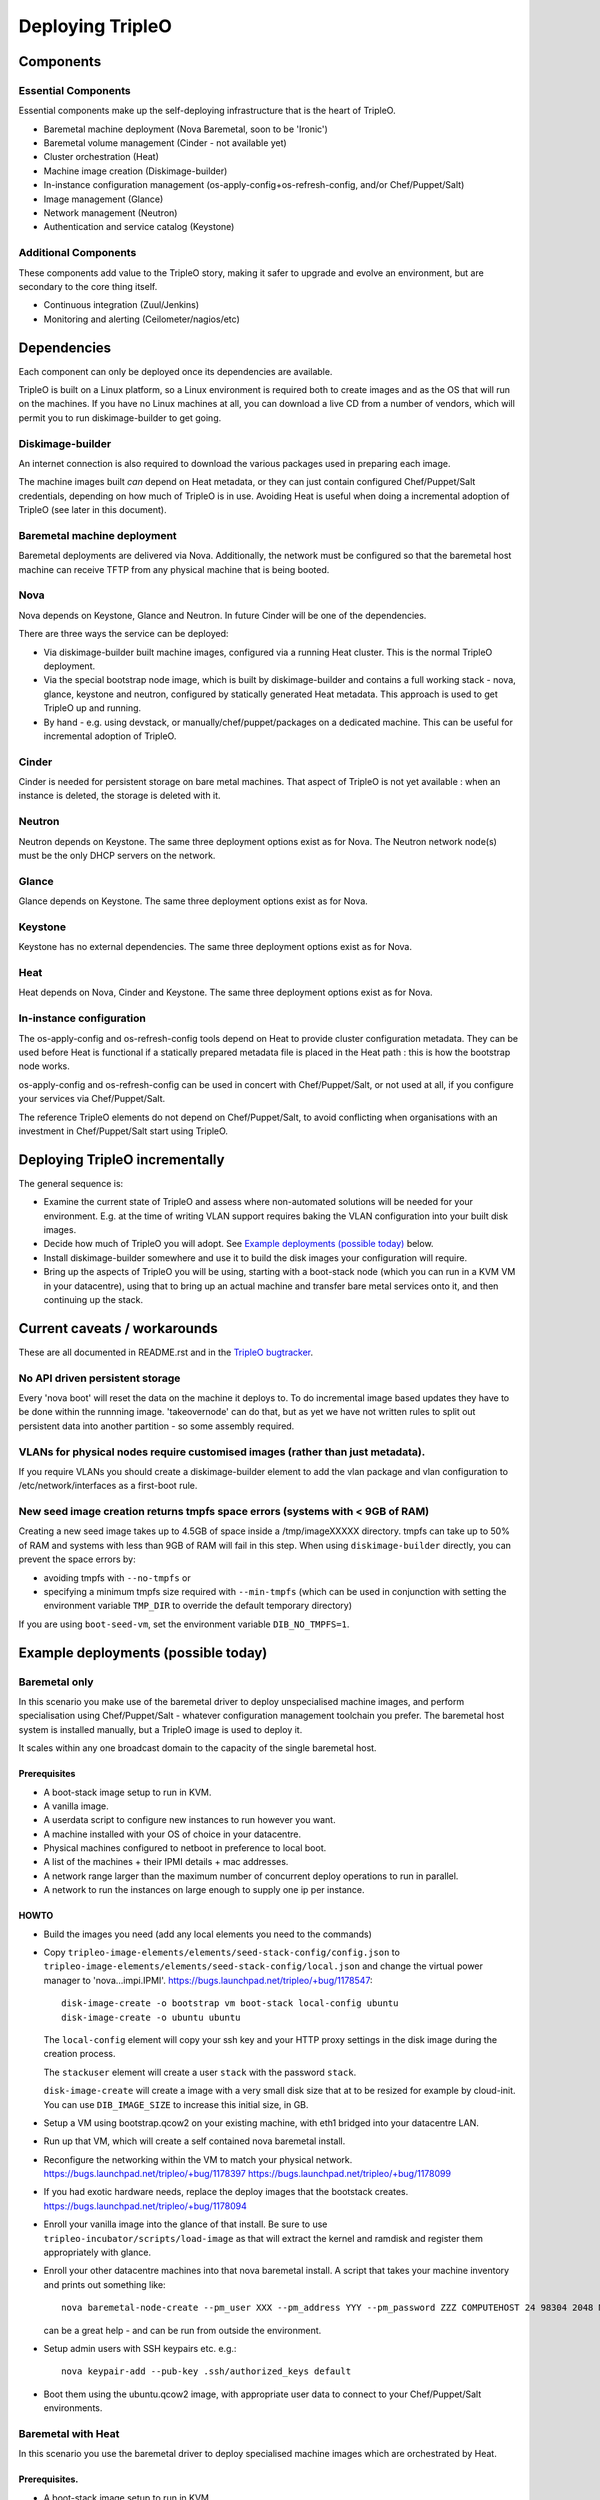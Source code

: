 Deploying TripleO
=================

Components
----------

Essential Components
^^^^^^^^^^^^^^^^^^^^

Essential components make up the self-deploying infrastructure that is
the heart of TripleO.

-  Baremetal machine deployment (Nova Baremetal, soon to be 'Ironic')

-  Baremetal volume management (Cinder - not available yet)

-  Cluster orchestration (Heat)

-  Machine image creation (Diskimage-builder)

-  In-instance configuration management
   (os-apply-config+os-refresh-config, and/or Chef/Puppet/Salt)

-  Image management (Glance)

-  Network management (Neutron)

-  Authentication and service catalog (Keystone)

Additional Components
^^^^^^^^^^^^^^^^^^^^^

These components add value to the TripleO story, making it safer to
upgrade and evolve an environment, but are secondary to the core thing
itself.

-  Continuous integration (Zuul/Jenkins)

-  Monitoring and alerting (Ceilometer/nagios/etc)

Dependencies
------------

Each component can only be deployed once its dependencies are available.

TripleO is built on a Linux platform, so a Linux environment is required
both to create images and as the OS that will run on the machines. If
you have no Linux machines at all, you can download a live CD from a
number of vendors, which will permit you to run diskimage-builder to get
going.

Diskimage-builder
^^^^^^^^^^^^^^^^^

An internet connection is also required to download the various packages
used in preparing each image.

The machine images built *can* depend on Heat metadata, or they can just
contain configured Chef/Puppet/Salt credentials, depending on how much
of TripleO is in use. Avoiding Heat is useful when doing a incremental
adoption of TripleO (see later in this document).

Baremetal machine deployment
^^^^^^^^^^^^^^^^^^^^^^^^^^^^

Baremetal deployments are delivered via Nova. Additionally, the network
must be configured so that the baremetal host machine can receive TFTP
from any physical machine that is being booted.

Nova
^^^^

Nova depends on Keystone, Glance and Neutron. In future Cinder will be
one of the dependencies.

There are three ways the service can be deployed:

-  Via diskimage-builder built machine images, configured via a running
   Heat cluster. This is the normal TripleO deployment.

-  Via the special bootstrap node image, which is built by
   diskimage-builder and contains a full working stack - nova, glance,
   keystone and neutron, configured by statically generated Heat
   metadata. This approach is used to get TripleO up and running.

-  By hand - e.g. using devstack, or manually/chef/puppet/packages on a
   dedicated machine. This can be useful for incremental adoption of
   TripleO.

Cinder
^^^^^^

Cinder is needed for persistent storage on bare metal machines. That
aspect of TripleO is not yet available : when an instance is deleted,
the storage is deleted with it.

Neutron
^^^^^^^

Neutron depends on Keystone. The same three deployment options exist as
for Nova. The Neutron network node(s) must be the only DHCP servers on
the network.

Glance
^^^^^^

Glance depends on Keystone. The same three deployment options exist as
for Nova.

Keystone
^^^^^^^^

Keystone has no external dependencies. The same three deployment options
exist as for Nova.

Heat
^^^^

Heat depends on Nova, Cinder and Keystone. The same three deployment
options exist as for Nova.

In-instance configuration
^^^^^^^^^^^^^^^^^^^^^^^^^

The os-apply-config and os-refresh-config tools depend on Heat to
provide cluster configuration metadata. They can be used before Heat is
functional if a statically prepared metadata file is placed in the Heat
path : this is how the bootstrap node works.

os-apply-config and os-refresh-config can be used in concert with
Chef/Puppet/Salt, or not used at all, if you configure your services via
Chef/Puppet/Salt.

The reference TripleO elements do not depend on Chef/Puppet/Salt, to
avoid conflicting when organisations with an investment in
Chef/Puppet/Salt start using TripleO.

Deploying TripleO incrementally
-------------------------------

The general sequence is:

-  Examine the current state of TripleO and assess where non-automated
   solutions will be needed for your environment. E.g. at the time of
   writing VLAN support requires baking the VLAN configuration into your
   built disk images.

-  Decide how much of TripleO you will adopt. See `Example deployments (possible today)`_
   below.

-  Install diskimage-builder somewhere and use it to build the disk
   images your configuration will require.

-  Bring up the aspects of TripleO you will be using, starting with a
   boot-stack node (which you can run in a KVM VM in your datacentre),
   using that to bring up an actual machine and transfer bare metal
   services onto it, and then continuing up the stack.

Current caveats / workarounds
-----------------------------

These are all documented in README.rst and in the
`TripleO bugtracker`_.

.. _`TripleO bugtracker`: https://launchpad.net/tripleo

No API driven persistent storage
^^^^^^^^^^^^^^^^^^^^^^^^^^^^^^^^

Every 'nova boot' will reset the data on the machine it deploys to. To
do incremental image based updates they have to be done within the
runnning image. 'takeovernode' can do that, but as yet we have not
written rules to split out persistent data into another partition - so
some assembly required.

VLANs for physical nodes require customised images (rather than just metadata).
^^^^^^^^^^^^^^^^^^^^^^^^^^^^^^^^^^^^^^^^^^^^^^^^^^^^^^^^^^^^^^^^^^^^^^^^^^^^^^^

If you require VLANs you should create a diskimage-builder element to
add the vlan package and vlan configuration to /etc/network/interfaces
as a first-boot rule.

New seed image creation returns tmpfs space errors (systems with < 9GB of RAM)
^^^^^^^^^^^^^^^^^^^^^^^^^^^^^^^^^^^^^^^^^^^^^^^^^^^^^^^^^^^^^^^^^^^^^^^^^^^^^^

Creating a new seed image takes up to 4.5GB of space inside a /tmp/imageXXXXX
directory. tmpfs can take up to 50% of RAM and systems with less than 9GB of
RAM will fail in this step. When using ``diskimage-builder`` directly, you can
prevent the space errors by:

- avoiding tmpfs with ``--no-tmpfs`` or
- specifying a minimum tmpfs size required with ``--min-tmpfs`` (which can be used
  in conjunction with setting the environment variable ``TMP_DIR`` to override the
  default temporary directory)

If you are using ``boot-seed-vm``, set the environment variable ``DIB_NO_TMPFS=1``.

Example deployments (possible today)
------------------------------------

Baremetal only
^^^^^^^^^^^^^^

In this scenario you make use of the baremetal driver to deploy
unspecialised machine images, and perform specialisation using
Chef/Puppet/Salt - whatever configuration management toolchain you
prefer. The baremetal host system is installed manually, but a TripleO
image is used to deploy it.

It scales within any one broadcast domain to the capacity of the single
baremetal host.

Prerequisites
~~~~~~~~~~~~~

-  A boot-stack image setup to run in KVM.

-  A vanilla image.

-  A userdata script to configure new instances to run however you want.

-  A machine installed with your OS of choice in your datacentre.

-  Physical machines configured to netboot in preference to local boot.

-  A list of the machines + their IPMI details + mac addresses.

-  A network range larger than the maximum number of concurrent deploy
   operations to run in parallel.

-  A network to run the instances on large enough to supply one ip per
   instance.

HOWTO
~~~~~

-  Build the images you need (add any local elements you need to the
   commands)

-  Copy ``tripleo-image-elements/elements/seed-stack-config/config.json`` to
   ``tripleo-image-elements/elements/seed-stack-config/local.json`` and
   change the virtual power manager to 'nova...impi.IPMI'.
   https://bugs.launchpad.net/tripleo/+bug/1178547::

    disk-image-create -o bootstrap vm boot-stack local-config ubuntu
    disk-image-create -o ubuntu ubuntu

   The ``local-config`` element will copy your ssh key and your HTTP proxy
   settings in the disk image during the creation process.

   The ``stackuser`` element will create a user ``stack`` with the password ``stack``.

   ``disk-image-create`` will create a image with a very small disk size
   that at to be resized for example by cloud-init. You can use
   ``DIB_IMAGE_SIZE`` to increase this initial size, in GB.

-  Setup a VM using bootstrap.qcow2 on your existing machine, with eth1
   bridged into your datacentre LAN.

-  Run up that VM, which will create a self contained nova baremetal
   install.

-  Reconfigure the networking within the VM to match your physical
   network. https://bugs.launchpad.net/tripleo/+bug/1178397
   https://bugs.launchpad.net/tripleo/+bug/1178099

-  If you had exotic hardware needs, replace the deploy images that the
   bootstack creates. https://bugs.launchpad.net/tripleo/+bug/1178094

-  Enroll your vanilla image into the glance of that install. Be sure to
   use ``tripleo-incubator/scripts/load-image`` as that will extract the
   kernel and ramdisk and register them appropriately with glance.

-  Enroll your other datacentre machines into that nova baremetal
   install. A script that takes your machine inventory and prints out
   something like::

    nova baremetal-node-create --pm_user XXX --pm_address YYY --pm_password ZZZ COMPUTEHOST 24 98304 2048 MAC

   can be a great help - and can be run from outside the environment.

-  Setup admin users with SSH keypairs etc. e.g.::

    nova keypair-add --pub-key .ssh/authorized_keys default

-  Boot them using the ubuntu.qcow2 image, with appropriate user data to
   connect to your Chef/Puppet/Salt environments.

Baremetal with Heat
^^^^^^^^^^^^^^^^^^^

In this scenario you use the baremetal driver to deploy specialised
machine images which are orchestrated by Heat.

Prerequisites.
~~~~~~~~~~~~~~

-  A boot-stack image setup to run in KVM.

-  A vanilla image with cfn-tools installed.

-  A seed machine installed with your OS of choice in your datacentre.

HOWTO
~~~~~

-  Build the images you need (add any local elements you need to the
   commands)::

    disk-image-create -o bootstrap vm boot-stack ubuntu heat-api
    disk-image-create -o ubuntu ubuntu cfn-tools

-  Setup a VM using bootstrap.qcow2 on your existing machine, with eth1
   bridged into your datacentre LAN.

-  Run up that VM, which will create a self contained nova baremetal
   install.

-  Enroll your vanilla image into the glance of that install.

-  Enroll your other datacentre machines into that nova baremetal
   install.

-  Setup admin users with SSH keypairs etc.

-  Create a Heat stack with your application topology. Be sure to use
   the image id of your cfn-tools customised image.

GRE Neutron OpenStack managed by Heat
^^^^^^^^^^^^^^^^^^^^^^^^^^^^^^^^^^^^^

In this scenario we build on Baremetal with Heat to deploy a full
OpenStack orchestrated by Heat, with specialised disk images for
different OpenStack node roles.

Prerequisites.
~~~~~~~~~~~~~~

- A boot-stack image setup to run in KVM.

- A vanilla image with cfn-tools installed.

- A seed machine installed with your OS of choice in your datacentre.

- At least 4 machines in your datacentre, one of which manually installed with
  a recent Linux (libvirt 1.0+ or newer required).

- L2 network with private address range

- L3 accessible management network (via the L2 default router)

- VLAN with public IP ranges on it

Needed data
~~~~~~~~~~~

- a JSON file describing your baremetal machines in a format described
  in devtest_setup.sh (see: nodes), making sure to include all MAC addresses
  for all network interface cards as well as the IPMI (address, user, password)
  details for them.

- 2 spare contiguous ip addresses on your L2 network for seed deployment.

- 1 spare ip address for your seed VM, and one spare for talking to it on it's
  bridge (seedip, seediplink)

- 3 spare ip addresses for your undercloud tenant network + neutron services.

- Public IP address to be your undercloud endpoint

- Public IP address to be your overcloud endpoint

Install Seed
~~~~~~~~~~~~

Follow the 'devtest' guide but edit the seed config.json to:

- change the dnsmasq range to the seed deployment range

- change the heat endpoint details to refer to your seed ip address

- change the ctlplane ip and cidr to match your seed ip address

- change the power manager line nova.virt.baremetal.ipmi.IPMI and
  remove the virtual subsection.

- setup proxy arp (this and the related bits are used to avoid messing about
  with the public NIC and bridging: you may choose to use that approach
  instead...)::

    sudo sysctl  net/ipv4/conf/all/proxy_arp=1
    arp -s <seedip> -i <external_interface> -D <external_interface> pub
    ip addr add <seediplink>/32 dev brbm
    ip route add <seedip>/32 dev brbm src <seediplink>

- setup ec2 metadata support::

    iptables -t nat -A PREROUTING -d 169.254.169.254/32 -i <external_interface> -p tcp -m tcp --dport 80 -j DNAT --to-destination <seedip>:8775

- setup DHCP relay::

    sudo apt-get install dhcp-helper

  and configure it with ``-s <seedip>``
  Note that isc-dhcp-relay fails to forward responses correctly, so dhcp-helper is preferred
  ( https://bugs.launchpad.net/ubuntu/+bug/1233953 ).

  Also note that dnsmasq may have to be stopped as they both listen to ``*:dhcps``
  ( https://bugs.launchpad.net/ubuntu/+bug/1233954 ).

  Disable the ``filter-bootps`` cronjob (``./etc/cron.d/filter-bootp``) inside the seed vm and reset the table::

    sudo iptables  -F FILTERBOOTPS

  edit /etc/init/novabm-dnsmasq.conf::

    exec dnsmasq --conf-file= \
    --keep-in-foreground \
    --port=0 \
    --dhcp-boot=pxelinux.0,<seedip>,<seedip> \
    --bind-interfaces \
    --pid-file=/var/run/dnsmasq.pid \
    --interface=br-ctlplane \
    --dhcp-range=<seed_deploy_start>,<seed_deploy_end>,<network_cidr>

- When you setup the seed, use <seedip> instead of 192.0.2.1, and you may need to edit seedrc.

- For setup-neutron:
  setup-neutron <start of seed deployment> <end of seed deployment> <cidr of network> <seedip> <metadata server> ctlplane

- Validate networking:

  - From outside the seed host you should be able to ping <seedip>
  - From the seed VM you should be able to ping <all ipmi addresses>
  - From outside the seed host you should be able to get a response from the dnsmasq running on <seedip>

- Create your deployment ramdisk with baremetal in mind::

    $TRIPLEO_ROOT/diskimage-builder/bin/disk-image-create $NODE_DIST -a \
    $NODE_ARCH -o $TRIPLEO_ROOT/undercloud  boot-stack nova-baremetal \
    os-collect-config stackuser $DHCP_DRIVER -p linux-image-generic mellanox \
    serial-console --offline

- If your hardware has something other than eth0 plugged into the network,
  fix your file injection template -
  ``/opt/stack/nova/nova/virt/baremetal/net-static.ubuntu.template`` inside the
  seed vm, replacing the enumerated interface values with the right interface
  to use (e.g. auto eth2... iface eth2 inet static..)

Deploy Undercloud
~~~~~~~~~~~~~~~~~

Use ``heat stack-create`` per the devtest documentation to boot your undercloud.
But use the ``undercloud-bm.yaml`` file rather ``than undercloud-vm.yaml``.

Once it's booted:

- ``modprobe 8021q``

- edit ``/etc/network/interfaces`` and define your vlan

- delete the default route on your internal network

- add a targeted route to your management l3 range via the internal network router

- add a targeted route to ``169.254.169.254`` via <seedip>

- ``ifup`` the vlan interface

- fix your resolv.conf

- configure the undercloud per devtest.

- upgrade your quotas::

    nova quota-update --cores node_size*machine_count --instances machine_count --ram node_size*machine_count admin-tenant-id


Deploy Overcloud
~~~~~~~~~~~~~~~~

Follow devtest again, but modify the images you build per the undercloud notes, and for machines you put public services on, follow the undercloud notes to fix them up.

Example deployments (future)
----------------------------

WARNING: Here be draft notes.

VM seed + bare metal under cloud
^^^^^^^^^^^^^^^^^^^^^^^^^^^^^^^^

-  need to be aware nova metadata wont be available after booting as the
   default rule assumes this host never initiates requests
   ( https://bugs.launchpad.net/tripleo/+bug/1178487 ).
